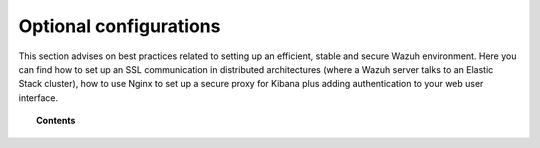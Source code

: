.. _optional_configurations:

Optional configurations
===============================

This section advises on best practices related to setting up an efficient, stable and secure Wazuh environment. Here you can find how to set up an SSL communication in distributed architectures (where a Wazuh server talks to an Elastic Stack cluster), how to use Nginx to set up a secure proxy for Kibana plus adding authentication to your web user interface.

.. topic:: Contents

    .. toctree::
        :maxdepth: 1

        elastic_ssl
        kibana_ssl
        securing-api
        elastic-tuning
